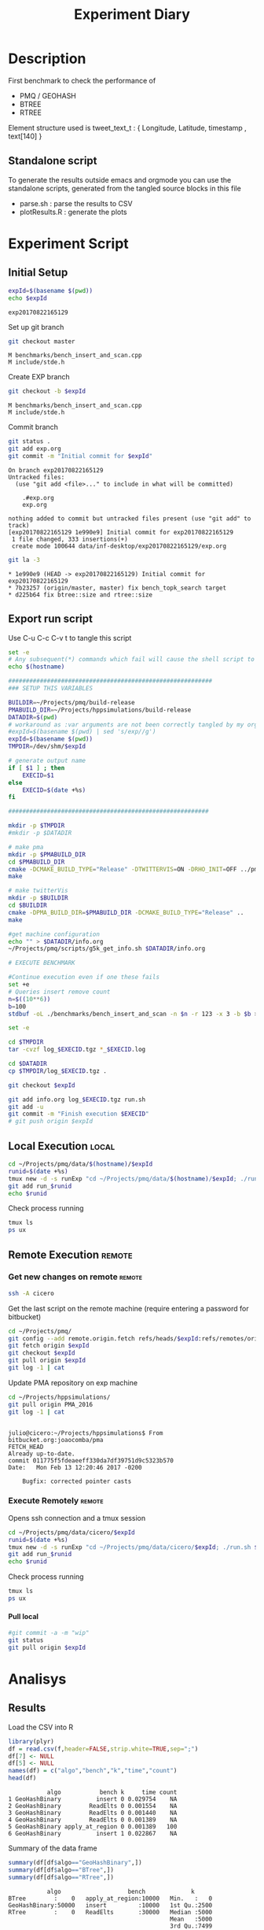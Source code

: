 # -*- org-export-babel-evaluate: t; -*-
#+TITLE: Experiment Diary
#+LANGUAGE: en 
#+STARTUP: indent
#+STARTUP: logdrawer hideblocks
#+SEQ_TODO: TODO INPROGRESS(i) | DONE DEFERRED(@) CANCELED(@)
#+TAGS: @JULIO(J)
#+TAGS: IMPORTANT(i) TEST(t) DEPRECATED(d) noexport(n) ignore(n) export(e)
#+CATEGORY: exp
#+OPTIONS: ^:{} todo:nil H:4
#+PROPERTY: header-args :cache no :eval no-export 


* Description 
First benchmark to check the performance of 
- PMQ / GEOHASH
- BTREE 
- RTREE

Element structure used is tweet_text_t : { Longitude, Latitude, timestamp , text[140] } 

** Standalone script 
To generate the results outside emacs and orgmode you can use the standalone scripts, generated from the tangled source blocks in this file

- parse.sh : parse the results to CSV
- plotResults.R : generate the plots 
  

* Experiment Script
** Initial Setup 

#+begin_src sh :results value :exports both
expId=$(basename $(pwd))
echo $expId
#+end_src

#+NAME: expId
#+RESULTS:
: exp20170822165129

Set up git branch
#+begin_src sh :results output :exports both
git checkout master
#+end_src

#+RESULTS:
: M	benchmarks/bench_insert_and_scan.cpp
: M	include/stde.h

Create EXP branch
#+begin_src sh :results output :exports both :var expId=expId
git checkout -b $expId
#+end_src

#+RESULTS:
: M	benchmarks/bench_insert_and_scan.cpp
: M	include/stde.h

Commit branch
#+begin_src sh :results output :exports both :var expId=expId
git status .
git add exp.org
git commit -m "Initial commit for $expId"
#+end_src

#+RESULTS:
#+begin_example
On branch exp20170822165129
Untracked files:
  (use "git add <file>..." to include in what will be committed)

	.#exp.org
	exp.org

nothing added to commit but untracked files present (use "git add" to track)
[exp20170822165129 1e990e9] Initial commit for exp20170822165129
 1 file changed, 333 insertions(+)
 create mode 100644 data/inf-desktop/exp20170822165129/exp.org
#+end_example

#+begin_src sh :results output :exports both :var expId=expId
git la -3 
#+end_src

#+RESULTS:
: * 1e990e9 (HEAD -> exp20170822165129) Initial commit for exp20170822165129
: * 7b23257 (origin/master, master) fix bench_topk_search target
: * d225b64 fix btree::size and rtree::size

** Export run script 

Use C-u C-c C-v t to tangle this script 
#+begin_src sh :results output :exports both :tangle run.sh :shebang #!/bin/bash :eval never :var expId=expId
set -e
# Any subsequent(*) commands which fail will cause the shell script to exit immediately
echo $(hostname) 

##########################################################
### SETUP THIS VARIABLES

BUILDIR=~/Projects/pmq/build-release
PMABUILD_DIR=~/Projects/hppsimulations/build-release
DATADIR=$(pwd)
# workaround as :var arguments are not been correctly tangled by my orgmode
#expId=$(basename $(pwd) | sed 's/exp//g')
expId=$(basename $(pwd))
TMPDIR=/dev/shm/$expId

# generate output name
if [ $1 ] ; then 
    EXECID=$1
else
    EXECID=$(date +%s)
fi

#########################################################

mkdir -p $TMPDIR
#mkdir -p $DATADIR

# make pma
mkdir -p $PMABUILD_DIR
cd $PMABUILD_DIR
cmake -DCMAKE_BUILD_TYPE="Release" -DTWITTERVIS=ON -DRHO_INIT=OFF ../pma_cd
make 

# make twitterVis
mkdir -p $BUILDIR
cd $BUILDIR 
cmake -DPMA_BUILD_DIR=$PMABUILD_DIR -DCMAKE_BUILD_TYPE="Release" ..
make

#get machine configuration
echo "" > $DATADIR/info.org
~/Projects/pmq/scripts/g5k_get_info.sh $DATADIR/info.org 

# EXECUTE BENCHMARK

#Continue execution even if one these fails
set +e 
# Queries insert remove count
n=$((10**6))
b=100
stdbuf -oL ./benchmarks/bench_insert_and_scan -n $n -r 123 -x 3 -b $b > $TMPDIR/bench_insert_and_scan_$n_$b_$EXECID.log

set -e

cd $TMPDIR
tar -cvzf log_$EXECID.tgz *_$EXECID.log

cd $DATADIR
cp $TMPDIR/log_$EXECID.tgz .

git checkout $expId

git add info.org log_$EXECID.tgz run.sh 
git add -u
git commit -m "Finish execution $EXECID"
# git push origin $expId
#+end_src 


** DONE Local Execution                                              :local:

#+begin_src sh :results output :exports both :session local :var expId=expId
cd ~/Projects/pmq/data/$(hostname)/$expId
runid=$(date +%s)
tmux new -d -s runExp "cd ~/Projects/pmq/data/$(hostname)/$expId; ./run.sh ${runid} &> run_${runid}"
git add run_$runid
echo $runid
#+end_src

Check process running
#+begin_src sh :results output :exports both :session remote
tmux ls
ps ux
#+end_src

** Remote Execution                                                 :remote:

*** Get new changes on remote                                      :remote:
#+begin_src sh :session remote :results output :exports both 
ssh -A cicero
#+end_src

Get the last script on the remote machine (require entering a password
for bitbucket)
#+begin_src sh :session remote :results output :exports both :var expId=expId
cd ~/Projects/pmq/
git config --add remote.origin.fetch refs/heads/$expId:refs/remotes/origin/$expId
git fetch origin $expId
git checkout $expId
git pull origin $expId
git log -1 | cat 
#+end_src

Update PMA repository on exp machine
#+begin_src sh :session remote :results output :exports both :var expId=expId
cd ~/Projects/hppsimulations/
git pull origin PMA_2016
git log -1 | cat
#+end_src

#+RESULTS:
: 
: julio@cicero:~/Projects/hppsimulations$ From bitbucket.org:joaocomba/pma
: FETCH_HEAD
: Already up-to-date.
: commit 011775f5fdeaeeff330da7df39751d9c5323b570
: Date:   Mon Feb 13 12:20:46 2017 -0200
: 
:     Bugfix: corrected pointer casts

*** Execute Remotely                                               :remote:

Opens ssh connection and a tmux session

#+begin_src sh :results output :exports both :session remote :var expId=expId
cd ~/Projects/pmq/data/cicero/$expId
runid=$(date +%s)
tmux new -d -s runExp "cd ~/Projects/pmq/data/cicero/$expId; ./run.sh ${runid} &> run_${runid}"
git add run_$runid
echo $runid
#+end_src

Check process running
#+begin_src sh :results output :exports both :session remote
tmux ls
ps ux
#+end_src

**** DONE Pull local 
#+begin_src sh :results output :exports both :var expId=expId
#git commit -a -m "wip"
git status
git pull origin $expId
#+end_src


* Analisys
** Generate csv files                                             :noexport:
:PROPERTIES: 
:HEADER-ARGS:sh: :tangle parse.sh :shebang #!/bin/bash
:END:      

List logFiles
#+begin_src sh :results table :exports both
ls -htl *tgz
#+end_src

#+RESULTS:
| -rw-rw-r-- 1 julio julio 861K Ago 23 14:41 log_1503497835.tgz |

#+NAME: logFile
#+begin_src sh :results output :exports both 
tar xvzf log_1503497835.tgz
#+end_src

#+RESULTS: logFile
: bench_insert_and_scan_1503497835.log

Create CSV using logFile 
#+begin_src sh :results output :exports both :var logFile=logFile[0]
#echo $logFile
echo $(basename -s .log $logFile ).csv
grep "GeoHashBinary\|BTree\|RTree ;" $logFile | sed "s/InsertionBench//g" >  $(basename -s .log $logFile ).csv
#+end_src

#+NAME: csvFile
#+RESULTS:
: bench_insert_and_scan_1503497835.csv

Create an director for images
#+begin_src sh :results output :exports both :tangle no
mkdir img
#+end_src

#+RESULTS:

** Results
:PROPERTIES: 
:HEADER-ARGS:R: :session *R* :tangle plotResults.R :shebang #!/usr/bin/env Rscript
:END:      

Load the CSV into R
#+begin_src R :results output :exports both :var f=csvFile
library(plyr)
df = read.csv(f,header=FALSE,strip.white=TRUE,sep=";")
df[7] <- NULL
df[5] <- NULL
names(df) = c("algo","bench","k","time","count")
head(df)

#+end_src

#+RESULTS:
:            algo           bench k     time count
: 1 GeoHashBinary          insert 0 0.029754    NA
: 2 GeoHashBinary        ReadElts 0 0.001554    NA
: 3 GeoHashBinary        ReadElts 0 0.001440    NA
: 4 GeoHashBinary        ReadElts 0 0.001389    NA
: 5 GeoHashBinary apply_at_region 0 0.001389   100
: 6 GeoHashBinary          insert 1 0.022867    NA

Summary of the data frame
#+begin_src R :results output :session :exports both
summary(df[df$algo=="GeoHashBinary",])
summary(df[df$algo=="BTree",])
summary(df[df$algo=="RTree",])
#+end_src

#+RESULTS:
#+begin_example
            algo                   bench             k       
 BTree        :    0   apply_at_region:10000   Min.   :   0  
 GeoHashBinary:50000   insert         :10000   1st Qu.:2500  
 RTree        :    0   ReadElts       :30000   Median :5000  
                                               Mean   :5000  
                                               3rd Qu.:7499  
                                               Max.   :9999  
                                                             
      time              count        
 Min.   : 0.00139   Min.   :    100  
 1st Qu.: 1.34083   1st Qu.: 250075  
 Median : 9.44647   Median : 500050  
 Mean   : 9.02828   Mean   : 500050  
 3rd Qu.:12.87295   3rd Qu.: 750025  
 Max.   :32.73830   Max.   :1000000  
                    NA's   :40000
            algo                   bench             k       
 BTree        :50000   apply_at_region:10000   Min.   :   0  
 GeoHashBinary:    0   insert         :10000   1st Qu.:2500  
 RTree        :    0   ReadElts       :30000   Median :5000  
                                               Mean   :5000  
                                               3rd Qu.:7499  
                                               Max.   :9999  
                                                             
      time              count        
 Min.   : 0.00422   Min.   :    100  
 1st Qu.: 3.59117   1st Qu.: 250075  
 Median :28.44325   Median : 500050  
 Mean   :28.26849   Mean   : 500050  
 3rd Qu.:47.47653   3rd Qu.: 750025  
 Max.   :71.60770   Max.   :1000000  
                    NA's   :40000
            algo                   bench             k       
 BTree        :    0   apply_at_region:10000   Min.   :   0  
 GeoHashBinary:    0   insert         :10000   1st Qu.:2500  
 RTree        :50000   ReadElts       :30000   Median :5000  
                                               Mean   :5000  
                                               3rd Qu.:7499  
                                               Max.   :9999  
                                                             
      time              count        
 Min.   : 0.00464   Min.   :    100  
 1st Qu.: 3.73900   1st Qu.: 250075  
 Median :32.37425   Median : 500050  
 Mean   :32.92621   Mean   : 500050  
 3rd Qu.:57.50140   3rd Qu.: 750025  
 Max.   :72.46010   Max.   :1000000  
                    NA's   :40000
#+end_example

*** Overview of results                                                :plot:

Plot an overview of every benchmark , doing average of times. 
#+begin_src R :results output :exports both
summary_avg = ddply(df ,c("algo","k","bench"),summarise,"time"=mean(time))
#+end_src

#+begin_src R :results output graphics :file "./img/overview.png" :exports both :width 800 :height 600
library(ggplot2)
ggplot(summary_avg, aes(x=k,y=time, color=factor(algo))) + geom_line() + 
facet_wrap(~bench, scales="free",labeller=label_both, ncol=1)
#+end_src

#+RESULTS:
[[file:./img/overview.png]]

*** Insertion performance


#+begin_src R :results output :exports both
insTime  = subset(summary_avg, bench=="insert")
#+end_src

#+RESULTS:

**** Overall                                                        :plot:
#+begin_src R :results output graphics :file "./img/overallInsertion.png" :exports both :width 600 :height 400
ggplot(insTime, aes(x=k,y=time, color=factor(algo))) + 
geom_line() +
facet_wrap(~algo, scales="free", ncol=1)
#+end_src

#+RESULTS:
[[file:./img/overallInsertion.png]]

Total insertion time:
#+begin_src R :results output :session :exports both
ddply(insTime,c("algo"),summarize, Average=mean(time), Total=sum(time))
#+end_src

#+RESULTS:
:            algo    Average      Total
: 1         BTree 0.05150084   515.0084
: 2 GeoHashBinary 0.10885076  1088.5076
: 3         RTree 1.24829441 12482.9441

**** Amortized time

We compute tree time:
- individual insertion time for each batch
- accumulated time at batch #k
- ammortized time : average of the past times at batch #k

#+begin_src R :results output :exports both
avgTime = cbind(insTime, 
                sumTime=c(lapply(split(insTime, insTime$algo), function(x) cumsum(x$time)), recursive=T),
                avgTime=c(lapply(split(insTime, insTime$algo), function(x) cumsum(x$time)/(x$k+1)), recursive=T)
                )
#+end_src

#+RESULTS:

***** Melting the data (time / avgTime)
We need to melt the time columns to be able to plot as a grid

#+begin_src R :results output :session :exports both
library(reshape2)
melted_times = melt(avgTime, id.vars = c("algo","k"),measure.vars = c("time","sumTime","avgTime"))
#+end_src

#+RESULTS:

***** Comparison Time X avgTime                                    :plot:
#+begin_src R :results output graphics :file "./img/grid_times.png" :exports both :width 600 :height 400 
ggplot(melted_times, aes(x=k,y=value,color=factor(algo))) +
geom_line() + 
facet_grid(variable~algo,scales="free", labeller=labeller(variable=label_value))
#facet_wrap(variable~algo,scales="free", labeller=labeller(variable=label_value))
#+end_src

#+RESULTS:
[[file:./img/grid_times.png]]

**** Zoom View 

#+begin_src R :results output graphics :file "./img/Zoom_0.2.png" :exports both :width 600 :height 400
ggplot(insTime, aes(x=k,y=time, color=factor(algo))) + 
geom_line() + ylim(0,0.2) 
#+end_src

#+RESULTS:
[[file:./img/Zoom_0.2.png]]


